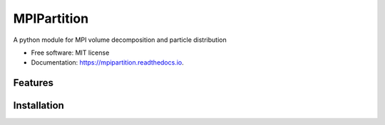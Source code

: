 MPIPartition
============


.. image:: https://img.shields.io/pypi/v/mpipartition.svg
        :target: https://pypi.python.org/pypi/mpipartition

.. image:: https://readthedocs.org/projects/mpipartition/badge/?version=latest
        :target: https://mpipartition.readthedocs.io/en/latest/?version=latest
        :alt: Documentation Status




A python module for MPI volume decomposition and particle distribution


* Free software: MIT license
* Documentation: https://mpipartition.readthedocs.io.


Features
--------


Installation
------------


